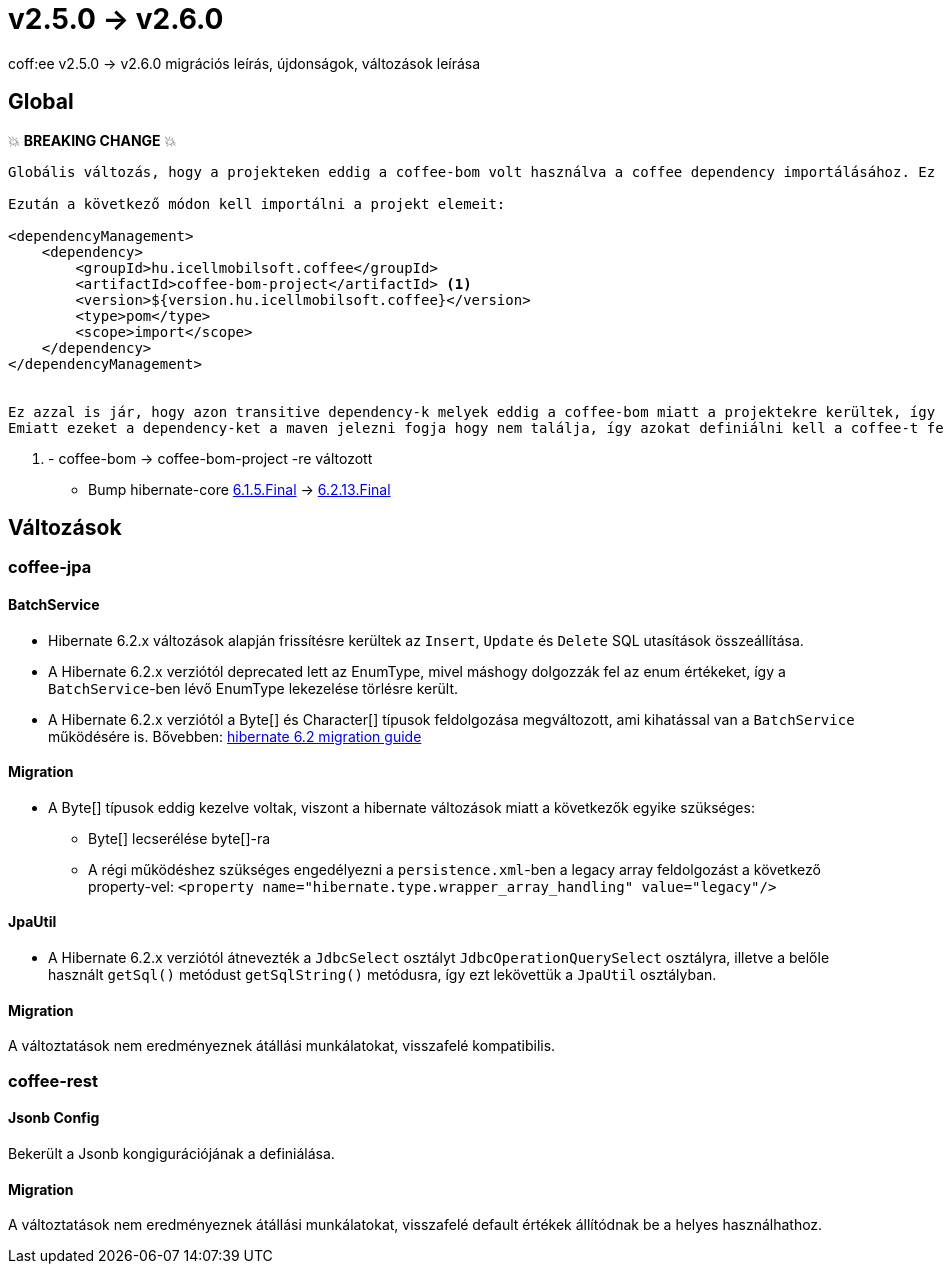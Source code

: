 = v2.5.0 → v2.6.0

coff:ee v2.5.0 -> v2.6.0 migrációs leírás, újdonságok, változások leírása

== Global

💥 ***BREAKING CHANGE*** 💥
```
Globális változás, hogy a projekteken eddig a coffee-bom volt használva a coffee dependency importálásához. Ez megváltozott coffee-bom-project -re.

Ezután a következő módon kell importálni a projekt elemeit:

<dependencyManagement>
    <dependency>
        <groupId>hu.icellmobilsoft.coffee</groupId>
        <artifactId>coffee-bom-project</artifactId> <1>
        <version>${version.hu.icellmobilsoft.coffee}</version>
        <type>pom</type>
        <scope>import</scope>
    </dependency>
</dependencyManagement>


Ez azzal is jár, hogy azon transitive dependency-k melyek eddig a coffee-bom miatt a projektekre kerültek, így kikerülnek.
Emiatt ezeket a dependency-ket a maven jelezni fogja hogy nem találja, így azokat definiálni kell a coffee-t felhasználó projekten.
```
<1> - coffee-bom -> coffee-bom-project -re változott

* Bump hibernate-core https://github.com/hibernate/hibernate-orm/releases/tag/6.1.5[6.1.5.Final] -> https://github.com/hibernate/hibernate-orm/releases/tag/6.2.13[6.2.13.Final]

== Változások

=== coffee-jpa

==== BatchService

* Hibernate 6.2.x változások alapján frissítésre kerültek az `Insert`, `Update` és `Delete` SQL utasítások összeállítása.
* A Hibernate 6.2.x verziótól deprecated lett az EnumType, mivel máshogy dolgozzák fel az enum értékeket, így a `BatchService`-ben lévő EnumType lekezelése törlésre került.
* A Hibernate 6.2.x verziótól a Byte[] és Character[] típusok feldolgozása megváltozott, ami kihatással van a `BatchService` működésére is.
Bővebben: https://github.com/hibernate/hibernate-orm/blob/6.2/migration-guide.adoc#bytecharacter-mapping-changes[hibernate 6.2 migration guide]

==== Migration

* A Byte[] típusok eddig kezelve voltak, viszont a hibernate változások miatt a következők egyike szükséges:
** Byte[] lecserélése byte[]-ra
** A régi működéshez szükséges engedélyezni a `persistence.xml`-ben a legacy array feldolgozást a következő property-vel: `<property name="hibernate.type.wrapper_array_handling" value="legacy"/>`

==== JpaUtil

** A Hibernate 6.2.x verziótól átnevezték a `JdbcSelect` osztályt `JdbcOperationQuerySelect` osztályra, illetve a belőle használt `getSql()` metódust `getSqlString()` metódusra, így ezt lekövettük a `JpaUtil` osztályban.

==== Migration

A változtatások nem eredményeznek átállási munkálatokat, visszafelé kompatibilis.

=== coffee-rest

==== Jsonb Config

Bekerült a Jsonb kongigurációjának a definiálása.

==== Migration

A változtatások nem eredményeznek átállási munkálatokat, visszafelé default értékek állítódnak be a helyes használhathoz.

